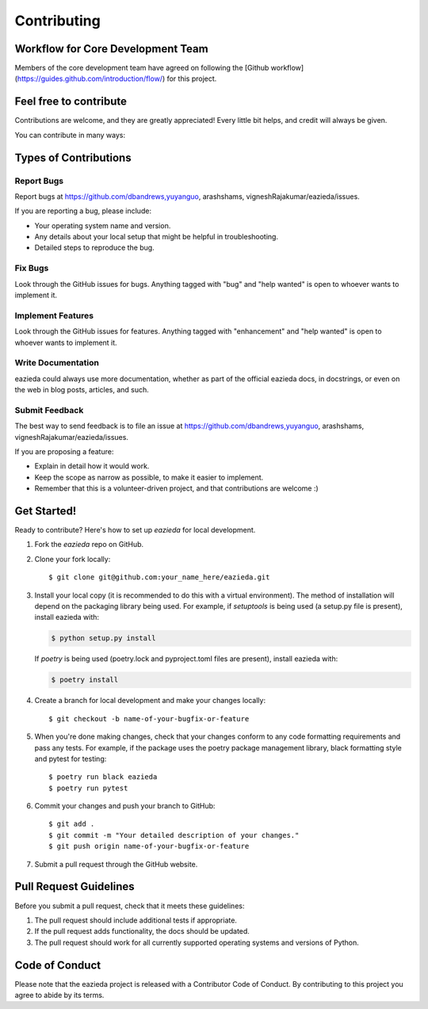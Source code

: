 .. highlight:: shell

============
Contributing
============

Workflow for Core Development Team
----------------------------------
Members of the core development team have agreed on following the [Github workflow] (https://guides.github.com/introduction/flow/) for this project.

Feel free to contribute
-----------------------
Contributions are welcome, and they are greatly appreciated! Every little bit
helps, and credit will always be given.

You can contribute in many ways:

Types of Contributions
----------------------

Report Bugs
~~~~~~~~~~~

Report bugs at https://github.com/dbandrews,yuyanguo, arashshams, vigneshRajakumar/eazieda/issues.

If you are reporting a bug, please include:

* Your operating system name and version.
* Any details about your local setup that might be helpful in troubleshooting.
* Detailed steps to reproduce the bug.

Fix Bugs
~~~~~~~~

Look through the GitHub issues for bugs. Anything tagged with "bug" and "help
wanted" is open to whoever wants to implement it.

Implement Features
~~~~~~~~~~~~~~~~~~

Look through the GitHub issues for features. Anything tagged with "enhancement"
and "help wanted" is open to whoever wants to implement it.

Write Documentation
~~~~~~~~~~~~~~~~~~~

eazieda could always use more documentation, whether as part of the
official eazieda docs, in docstrings, or even on the web in blog posts,
articles, and such.

Submit Feedback
~~~~~~~~~~~~~~~

The best way to send feedback is to file an issue at https://github.com/dbandrews,yuyanguo, arashshams, vigneshRajakumar/eazieda/issues.

If you are proposing a feature:

* Explain in detail how it would work.
* Keep the scope as narrow as possible, to make it easier to implement.
* Remember that this is a volunteer-driven project, and that contributions
  are welcome :)

Get Started!
------------

Ready to contribute? Here's how to set up `eazieda` for local development.

1. Fork the `eazieda` repo on GitHub.
2. Clone your fork locally::

    $ git clone git@github.com:your_name_here/eazieda.git

3. Install your local copy (it is recommended to do this with a virtual environment). The method of installation will depend on the packaging library being used.
   For example, if `setuptools` is being used (a setup.py file is present), install eazieda with:

   .. code-block:: console

       $ python setup.py install

   If `poetry` is being used (poetry.lock and pyproject.toml files are present), install eazieda with:

   .. code-block:: console

       $ poetry install

4. Create a branch for local development and make your changes locally::

    $ git checkout -b name-of-your-bugfix-or-feature

5. When you're done making changes, check that your changes conform to any code formatting requirements and pass any tests.
   For example, if the package uses the poetry package management library, black formatting style and pytest for testing::

    $ poetry run black eazieda
    $ poetry run pytest

6. Commit your changes and push your branch to GitHub::

    $ git add .
    $ git commit -m "Your detailed description of your changes."
    $ git push origin name-of-your-bugfix-or-feature

7. Submit a pull request through the GitHub website.

Pull Request Guidelines
-----------------------

Before you submit a pull request, check that it meets these guidelines:

1. The pull request should include additional tests if appropriate.
2. If the pull request adds functionality, the docs should be updated.
3. The pull request should work for all currently supported operating systems and versions of Python.

Code of Conduct
---------------
Please note that the eazieda project is released with a Contributor Code of Conduct. By contributing to this project you agree to abide by its terms.

